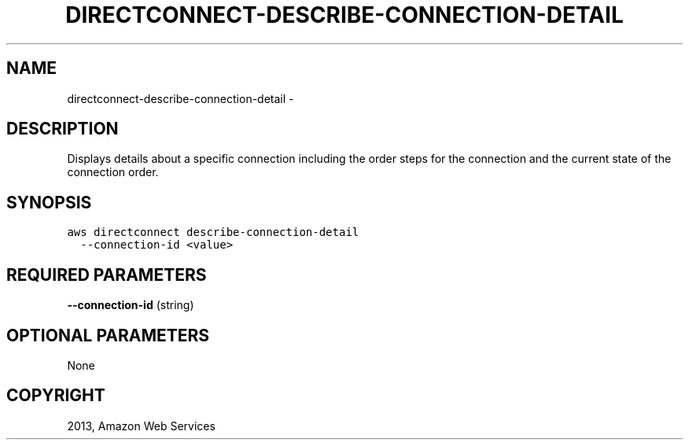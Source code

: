 .TH "DIRECTCONNECT-DESCRIBE-CONNECTION-DETAIL" "1" "March 09, 2013" "0.8" "aws-cli"
.SH NAME
directconnect-describe-connection-detail \- 
.
.nr rst2man-indent-level 0
.
.de1 rstReportMargin
\\$1 \\n[an-margin]
level \\n[rst2man-indent-level]
level margin: \\n[rst2man-indent\\n[rst2man-indent-level]]
-
\\n[rst2man-indent0]
\\n[rst2man-indent1]
\\n[rst2man-indent2]
..
.de1 INDENT
.\" .rstReportMargin pre:
. RS \\$1
. nr rst2man-indent\\n[rst2man-indent-level] \\n[an-margin]
. nr rst2man-indent-level +1
.\" .rstReportMargin post:
..
.de UNINDENT
. RE
.\" indent \\n[an-margin]
.\" old: \\n[rst2man-indent\\n[rst2man-indent-level]]
.nr rst2man-indent-level -1
.\" new: \\n[rst2man-indent\\n[rst2man-indent-level]]
.in \\n[rst2man-indent\\n[rst2man-indent-level]]u
..
.\" Man page generated from reStructuredText.
.
.SH DESCRIPTION
.sp
Displays details about a specific connection including the order steps for the
connection and the current state of the connection order.
.SH SYNOPSIS
.sp
.nf
.ft C
aws directconnect describe\-connection\-detail
  \-\-connection\-id <value>
.ft P
.fi
.SH REQUIRED PARAMETERS
.sp
\fB\-\-connection\-id\fP  (string)
.SH OPTIONAL PARAMETERS
.sp
None
.SH COPYRIGHT
2013, Amazon Web Services
.\" Generated by docutils manpage writer.
.
